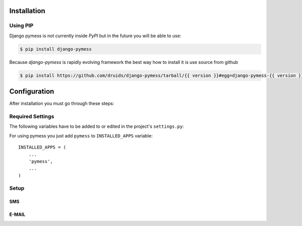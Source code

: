 .. _installation:

Installation
============

Using PIP
---------

Django pymess is not currently inside *PyPI* but in the future you will be able to use:

.. code-block:: console

    $ pip install django-pymess


Because *django-pymess* is rapidly evolving framework the best way how to install it is use source from github

.. code-block:: console

    $ pip install https://github.com/druids/django-pymess/tarball/{{ version }}#egg=django-pymess-{{ version }}

Configuration
=============

After installation you must go through these steps:

Required Settings
-----------------

The following variables have to be added to or edited in the project's ``settings.py``:

For using pymess you just add ``pymess`` to ``INSTALLED_APPS`` variable::

    INSTALLED_APPS = (
        ...
        'pymess',
        ...
    )

Setup
-----

SMS
^^^

.. attribute:: PYMESS_SMS_TEMPLATE_MODEL

  If you want to use your own SMS template model you must set this setting with your custom SMS template model that extends ``pymess.models.sms.AbstractSMSTemplate`` otherwise ``pymess.models.sms.SMSTemplate`` is used.

.. attribute:: PYMESS_SMS_USE_ACCENT

  Setting that sets if SMS will be sent with accent or not. Default value is ``False``.

.. attribute:: PYMESS_SMS_LOG_IDLE_MESSAGES

  Setting that sets whether the delivery time is checked for messages. Default value is ``True``.

.. attribute:: SMS_SET_ERROR_TO_IDLE_MESSAGES

  Setting that sets if idle messages will be moved to the error state after defined time. Default value is ``True``.

.. attribute:: PYMESS_SMS_IDLE_MESSAGES_TIMEOUT_MINUTES

  If setting ``PYMESS_SMS_LOG_IDLE_MESSAGES`` is set to ``True``, ``PYMESS_SMS_IDLE_SENDING_MESSAGES_TIMEOUT_MINUTES`` defines the number of minutes to send a warning that sms has not been sent. Default value is ``10``.

.. attribute:: PYMESS_SMS_DEFAULT_PHONE_CODE

  Country code that is set to the recipient if phone number doesn't contain another one.

.. attribute:: PYMESS_SMS_SENDER_BACKEND

  Path to the SMS backend that will be used for sending SMS messages. Default value is ``'pymess.backend.sms.dummy.DummySMSBackend'``.

.. attribute:: PYMESS_SMS_ATS_CONFIG

  Configuration of ``pymess.backend.sms.ats_sms_operator.ATSSMSBackend``.

.. attribute:: PYMESS_SMS_OPERATOR_CONFIG

  Configuration of ``pymess.backend.sms.sms_operator.SMSOperatorBackend``.

.. attribute:: PYMESS_SMS_SNS_CONFIG

  Configuration of ``pymess.backend.sms.sns.SNSSMSBackend``.

E-MAIL
^^^^^^

.. attribute:: PYMESS_EMAIL_TEMPLATE_MODEL

  If you want to use your own E-MAIL template model you must set this setting with your custom e-mail template model that extends ``pymess.models.email.AbstractEmailTemplate`` otherwise is used ``pymess.models.email.EmailTemplate``.

.. attribute:: PYMESS_EMAIL_SENDER_BACKEND

  Path to the E-mail backend that will be used for sending e-mail messages. Default value is ``'pymess.backend.emails.dummy.DummyEmailBackend'``.

.. attribute:: PYMESS_EMAIL_BATCH_SENDING

  If you use standard SMTP service you should send e-mails in batches otherwise other SMTP providers could add your SMTP server to the black-list. With this setting you configure e-mail backend not to send e-mails directly but messages are only created in state "waiting". Finally e-mails should be sent with Django command ``send_emails_batch``. Default value is ``False``.

.. attribute:: PYMESS_EMAIL_BATCH_SIZE

  Defines maximum number of e-mails that are sent with command ``send_emails_batch``.

.. attribute:: PYMESS_EMAIL_MANDRILL

  Configuration of ``pymess.backend.email.mandrill.MandrillEmailBackend``.